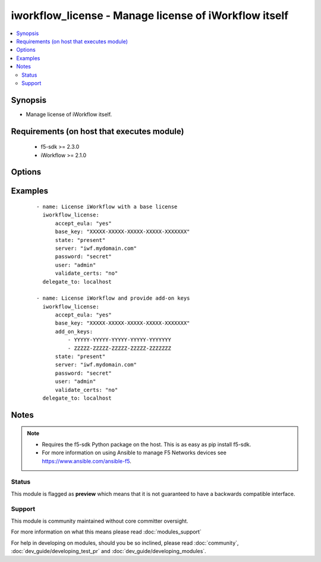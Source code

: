 .. _iworkflow_license:


iworkflow_license - Manage license of iWorkflow itself
++++++++++++++++++++++++++++++++++++++++++++++++++++++

.. versionadded:: 2.4


.. contents::
   :local:
   :depth: 2


Synopsis
--------

* Manage license of iWorkflow itself.


Requirements (on host that executes module)
-------------------------------------------

  * f5-sdk >= 2.3.0
  * iWorkflow >= 2.1.0


Options
-------

.. raw:: html

    <table border=1 cellpadding=4>
    <tr>
    <th class="head">parameter</th>
    <th class="head">required</th>
    <th class="head">default</th>
    <th class="head">choices</th>
    <th class="head">comments</th>
    </tr>
                <tr><td>accept_eula<br/><div style="font-size: small;"></div></td>
    <td>no</td>
    <td>no</td>
        <td><ul><li>True</li><li>False</li></ul></td>
        <td><div>Specifies that you accept the EULA that is part of iWorkflow. Note that this is required to activate the license. If this is not specified, or it is set to <code>no</code>, then the device will remain in a state of limbo until you choose to accept the EULA. This option is required when updating a license. It is also suggested that you provide it when creating a license, but if you do not, the license will remain inactive and you will have to run this module again with this option set to <code>yes</code> to activate it.</div>        </td></tr>
                <tr><td>add_on_keys<br/><div style="font-size: small;"></div></td>
    <td>no</td>
    <td></td>
        <td></td>
        <td><div>A list of additional registration keys.</div>        </td></tr>
                <tr><td>base_key<br/><div style="font-size: small;"></div></td>
    <td>no</td>
    <td></td>
        <td></td>
        <td><div>Key that the license server uses to verify the functionality that you are entitled to license. This option is required if you are creating a new license.</div>        </td></tr>
                <tr><td>password<br/><div style="font-size: small;"></div></td>
    <td>yes</td>
    <td></td>
        <td></td>
        <td><div>The password for the user account used to connect to the BIG-IP. This option can be omitted if the environment variable <code>F5_PASSWORD</code> is set.</div>        </td></tr>
                <tr><td>server<br/><div style="font-size: small;"></div></td>
    <td>yes</td>
    <td></td>
        <td></td>
        <td><div>The BIG-IP host. This option can be omitted if the environment variable <code>F5_SERVER</code> is set.</div>        </td></tr>
                <tr><td>server_port<br/><div style="font-size: small;"> (added in 2.2)</div></td>
    <td>no</td>
    <td>443</td>
        <td></td>
        <td><div>The BIG-IP server port. This option can be omitted if the environment variable <code>F5_SERVER_PORT</code> is set.</div>        </td></tr>
                <tr><td>state<br/><div style="font-size: small;"></div></td>
    <td>no</td>
    <td>present</td>
        <td><ul><li>present</li><li>absent</li></ul></td>
        <td><div>Whether the license pool should exist, or not. A state of <code>present</code> will attempt to activate the license pool if <code>accept_eula</code> is set to <code>yes</code>.</div>        </td></tr>
                <tr><td>user<br/><div style="font-size: small;"></div></td>
    <td>yes</td>
    <td></td>
        <td></td>
        <td><div>The username to connect to the BIG-IP with. This user must have administrative privileges on the device. This option can be omitted if the environment variable <code>F5_USER</code> is set.</div>        </td></tr>
                <tr><td>validate_certs<br/><div style="font-size: small;"> (added in 2.0)</div></td>
    <td>no</td>
    <td>True</td>
        <td><ul><li>True</li><li>False</li></ul></td>
        <td><div>If <code>no</code>, SSL certificates will not be validated. This should only be used on personally controlled sites using self-signed certificates. This option can be omitted if the environment variable <code>F5_VALIDATE_CERTS</code> is set.</div>        </td></tr>
        </table>
    </br>



Examples
--------

 ::

    
    - name: License iWorkflow with a base license
      iworkflow_license:
          accept_eula: "yes"
          base_key: "XXXXX-XXXXX-XXXXX-XXXXX-XXXXXXX"
          state: "present"
          server: "iwf.mydomain.com"
          password: "secret"
          user: "admin"
          validate_certs: "no"
      delegate_to: localhost
    
    - name: License iWorkflow and provide add-on keys
      iworkflow_license:
          accept_eula: "yes"
          base_key: "XXXXX-XXXXX-XXXXX-XXXXX-XXXXXXX"
          add_on_keys:
              - YYYYY-YYYYY-YYYYY-YYYYY-YYYYYYY
              - ZZZZZ-ZZZZZ-ZZZZZ-ZZZZZ-ZZZZZZZ
          state: "present"
          server: "iwf.mydomain.com"
          password: "secret"
          user: "admin"
          validate_certs: "no"
      delegate_to: localhost


Notes
-----

.. note::
    - Requires the f5-sdk Python package on the host. This is as easy as pip install f5-sdk.
    - For more information on using Ansible to manage F5 Networks devices see https://www.ansible.com/ansible-f5.



Status
~~~~~~

This module is flagged as **preview** which means that it is not guaranteed to have a backwards compatible interface.


Support
~~~~~~~

This module is community maintained without core committer oversight.

For more information on what this means please read :doc:`modules_support`


For help in developing on modules, should you be so inclined, please read :doc:`community`, :doc:`dev_guide/developing_test_pr` and :doc:`dev_guide/developing_modules`.
